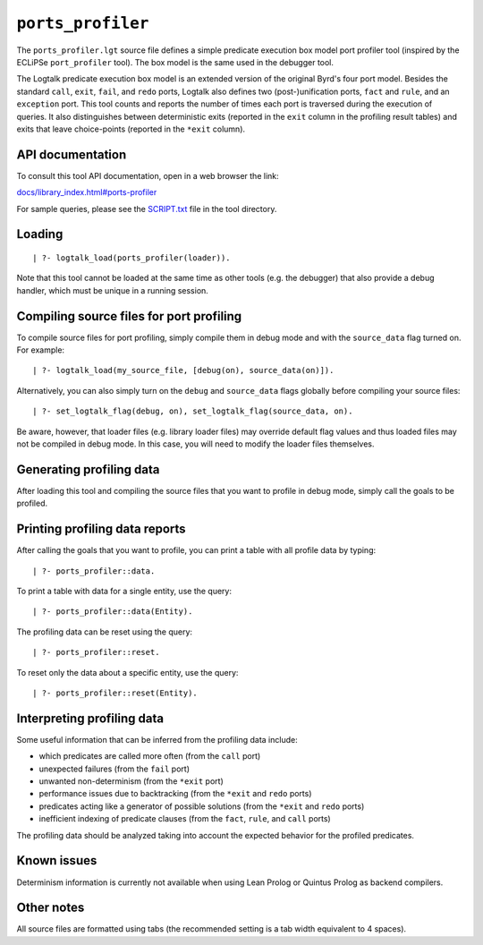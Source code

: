 ``ports_profiler``
==================

The ``ports_profiler.lgt`` source file defines a simple predicate
execution box model port profiler tool (inspired by the ECLiPSe
``port_profiler`` tool). The box model is the same used in the debugger
tool.

The Logtalk predicate execution box model is an extended version of the
original Byrd's four port model. Besides the standard ``call``,
``exit``, ``fail``, and ``redo`` ports, Logtalk also defines two
(post-)unification ports, ``fact`` and ``rule``, and an ``exception``
port. This tool counts and reports the number of times each port is
traversed during the execution of queries. It also distinguishes between
deterministic exits (reported in the ``exit`` column in the profiling
result tables) and exits that leave choice-points (reported in the
``*exit`` column).

API documentation
-----------------

To consult this tool API documentation, open in a web browser the link:

`docs/library_index.html#ports-profiler <https://logtalk.org/docs/library_index.html#ports-profiler>`__

For sample queries, please see the `SCRIPT.txt <SCRIPT.txt>`__ file in
the tool directory.

Loading
-------

::

   | ?- logtalk_load(ports_profiler(loader)).

Note that this tool cannot be loaded at the same time as other tools
(e.g. the debugger) that also provide a debug handler, which must be
unique in a running session.

Compiling source files for port profiling
-----------------------------------------

To compile source files for port profiling, simply compile them in debug
mode and with the ``source_data`` flag turned on. For example:

::

   | ?- logtalk_load(my_source_file, [debug(on), source_data(on)]).

Alternatively, you can also simply turn on the ``debug`` and
``source_data`` flags globally before compiling your source files:

::

   | ?- set_logtalk_flag(debug, on), set_logtalk_flag(source_data, on).

Be aware, however, that loader files (e.g. library loader files) may
override default flag values and thus loaded files may not be compiled
in debug mode. In this case, you will need to modify the loader files
themselves.

Generating profiling data
-------------------------

After loading this tool and compiling the source files that you want to
profile in debug mode, simply call the goals to be profiled.

Printing profiling data reports
-------------------------------

After calling the goals that you want to profile, you can print a table
with all profile data by typing:

::

   | ?- ports_profiler::data.

To print a table with data for a single entity, use the query:

::

   | ?- ports_profiler::data(Entity).

The profiling data can be reset using the query:

::

   | ?- ports_profiler::reset.

To reset only the data about a specific entity, use the query:

::

   | ?- ports_profiler::reset(Entity).

Interpreting profiling data
---------------------------

Some useful information that can be inferred from the profiling data
include:

-  which predicates are called more often (from the ``call`` port)
-  unexpected failures (from the ``fail`` port)
-  unwanted non-determinism (from the ``*exit`` port)
-  performance issues due to backtracking (from the ``*exit`` and
   ``redo`` ports)
-  predicates acting like a generator of possible solutions (from the
   ``*exit`` and ``redo`` ports)
-  inefficient indexing of predicate clauses (from the ``fact``,
   ``rule``, and ``call`` ports)

The profiling data should be analyzed taking into account the expected
behavior for the profiled predicates.

Known issues
------------

Determinism information is currently not available when using Lean
Prolog or Quintus Prolog as backend compilers.

Other notes
-----------

All source files are formatted using tabs (the recommended setting is a
tab width equivalent to 4 spaces).
